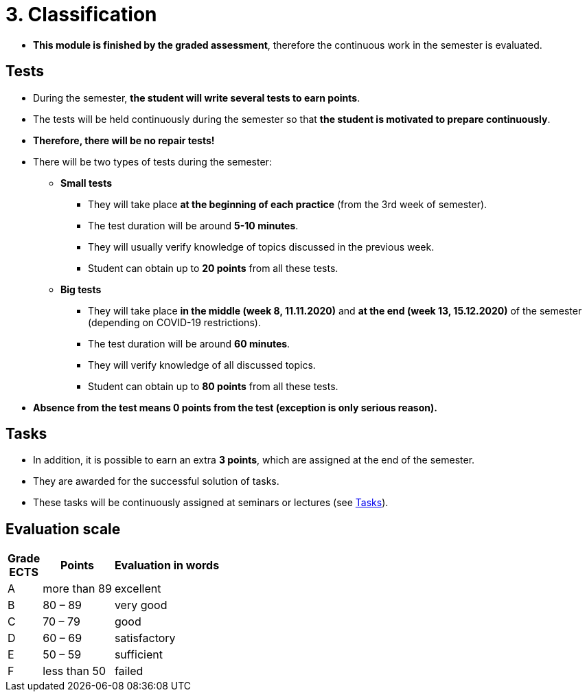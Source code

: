 = 3. Classification 
//:imagesdir: ../media/classification


* *This module is finished by the graded assessment*, therefore the continuous work in the semester is evaluated.

////
== Change in the method of evaluation in 2020

* *Information for evaluation and obtaining assessment in the winter semester 2020*
  ** For the following reasons, I decided to change the conditions for obtaining assessment
    *** With a high probability the restrictions regarding COVID-19 will last until the end of the semester and therefore it will not be possible to carry out large tests in the faculty classroom.
	*** It is almost impossible to prevent copying during tests and the use of unauthorized materials, ...
	 
  ** Therefore, I decided to replace the large tests with *an oral interview with each student through MS Teams, which will take place at the end of the semester (in the week of 14-18 December)*. I assume that the interview will last about 20 minutes and during which I would ask the student one theoretical question (eg explain what a symbolic link is, ...), one practical question (similar to a question in small tests) and possibly another supplementary question. The results of small tests will also be taken into account in determining the final grade.
  
  ** *Small tests will continue to take place at the beginning of each seminar* and are primarily intended to serve
    *** to motivate students for regular weekly and weekly preparation,
    *** as feedback on their current knowledge,
    *** to get an idea of ​​what types of problems they should be able to solve.

	** If it was not possible to carry out a small test either due to eg a student's illness or due to technical problems (eg problems with network connection, problems with Learnshell), so for simplicity, I decided that *the small tests will not be replaced* and everything will be resolved during the oral interview.

* *The oral interview organization*
  ** Interviews will take place from Tue 15.- Thu 17.12.2020.
  ** The teacher will send by email a link to the shared table, where *each student will book a free time slot* that suits him best.
  ** At the given time, the *teacher calls the student via MS Teams*.
  ** *The student-side camera must be turned on* throughout the interview and must record the student himself to ensure that the student works independently and does not use unauthorized sources of information.
  ** During the interview, *the student must answer/work independently and can only use his/her knowledge and commands man/help/info, which are available in the Unix terminal. Other sources of information (such as notes, slides, information on the Internet, ...) are prohibited*.
  ** At the beginning of the interview, the teacher will show the student the assignment of one practical question and one theoretical question (from the topics covered during the semester). *The student writes the solution of the practical question to the shared terminal on the computer fray2.fit.cvut.cz within 10 minutes and answers the theoretical question orally within 5 minutes.*
  ** The final assessment of the student will depend on the answer/solution of these two questions, but will also take into account the solutions of homework and small tests during the semester.
  
  
= The information below is not valid fo the winter semestre 2020
////
== Tests

* During the semester, *the student will write several tests to earn points*.
* The tests will be held continuously during the semester so that *the student is motivated to prepare continuously*.
* *Therefore, there will be no repair tests!*
* There will be two types of tests during the semester:
** *Small tests*
*** They will take place *at the beginning of each practice* (from the 3rd week of semester).
*** The test duration will be around *5-10 minutes*.
*** They will usually verify knowledge of topics discussed in the previous week.
*** Student can obtain up to *20 points* from all these tests.

** *Big tests*
*** They will take place *in the middle (week 8, 11.11.2020)* and *at the end (week 13, 15.12.2020)* of the semester (depending on COVID-19 restrictions).
*** The test duration will be around *60 minutes*.
*** They will verify knowledge of all discussed topics.
*** Student can obtain up to *80 points* from all these tests.

* *Absence from the test means 0 points from the test (exception is only serious reason).*



== Tasks

* In addition, it is possible to earn an extra *3 points*, which are assigned at the end of the semester. 
* They are awarded for the successful solution of tasks. 
* These tasks will be continuously assigned at seminars or lectures (see link:Tasks/index.html[Tasks]).

== Evaluation scale

[options="autowidth"]
|====
<h| Grade +
ECTS  <h| Points   <h| Evaluation in words
| A       | more than 89   | excellent
| B       | 80 – 89        | very good
| C       | 70 – 79        | good
| D       | 60 – 69        | satisfactory
| E       | 50 – 59        | sufficient
| F       | less than  50  | failed
|====
